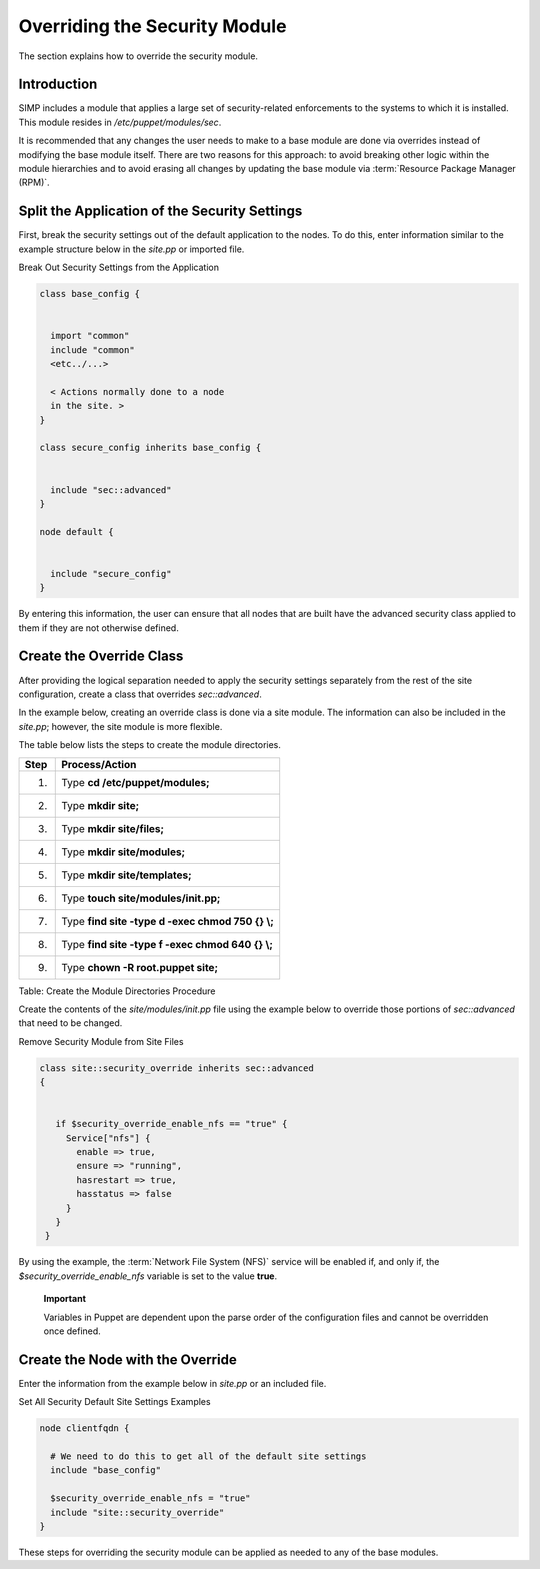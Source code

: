 Overriding the Security Module
==============================

The section explains how to override the security module.

Introduction
------------

SIMP includes a module that applies a large set of security-related
enforcements to the systems to which it is installed. This module
resides in */etc/puppet/modules/sec*.

It is recommended that any changes the user needs to make to a base
module are done via overrides instead of modifying the base module
itself. There are two reasons for this approach: to avoid breaking other
logic within the module hierarchies and to avoid erasing all changes by
updating the base module via :term:`Resource Package Manager (RPM)`.

Split the Application of the Security Settings
----------------------------------------------

First, break the security settings out of the default application to the
nodes. To do this, enter information similar to the example structure
below in the *site.pp* or imported file.

Break Out Security Settings from the Application

.. code-block:: Ruby

            class base_config {


              import "common"
              include "common"
              <etc../...>

              < Actions normally done to a node
              in the site. >
            }

            class secure_config inherits base_config {


              include "sec::advanced"
            }

            node default {


              include "secure_config"
            }


By entering this information, the user can ensure that all nodes that
are built have the advanced security class applied to them if they are
not otherwise defined.

Create the Override Class
-------------------------

After providing the logical separation needed to apply the security
settings separately from the rest of the site configuration, create a
class that overrides *sec::advanced*.

In the example below, creating an override class is done via a site
module. The information can also be included in the *site.pp*; however,
the site module is more flexible.

The table below lists the steps to create the module directories.

+--------+-----------------------------------------------------+
| Step   | Process/Action                                      |
+========+=====================================================+
| 1.     | Type **cd /etc/puppet/modules;**                    |
+--------+-----------------------------------------------------+
| 2.     | Type **mkdir site;**                                |
+--------+-----------------------------------------------------+
| 3.     | Type **mkdir site/files;**                          |
+--------+-----------------------------------------------------+
| 4.     | Type **mkdir site/modules;**                        |
+--------+-----------------------------------------------------+
| 5.     | Type **mkdir site/templates;**                      |
+--------+-----------------------------------------------------+
| 6.     | Type **touch site/modules/init.pp;**                |
+--------+-----------------------------------------------------+
| 7.     | Type **find site -type d -exec chmod 750 {} \\;**   |
+--------+-----------------------------------------------------+
| 8.     | Type **find site -type f -exec chmod 640 {} \\;**   |
+--------+-----------------------------------------------------+
| 9.     | Type **chown -R root.puppet site;**                 |
+--------+-----------------------------------------------------+

Table: Create the Module Directories Procedure

Create the contents of the *site/modules/init.pp* file using the example
below to override those portions of *sec::advanced* that need to be
changed.

Remove Security Module from Site Files

.. code-block:: Bash

            class site::security_override inherits sec::advanced
            {


               if $security_override_enable_nfs == "true" {
                 Service["nfs"] {
                   enable => true,
                   ensure => "running",
                   hasrestart => true,
                   hasstatus => false
                 }
               }
             }


By using the example, the :term:`Network File System (NFS)` service will be enabled if, and only if, the
*$security\_override\_enable\_nfs* variable is set to the value
**true**.

    **Important**

    Variables in Puppet are dependent upon the parse order of the
    configuration files and cannot be overridden once defined.

Create the Node with the Override
---------------------------------

Enter the information from the example below in *site.pp* or an included
file.

Set All Security Default Site Settings Examples

.. code-block:: Ruby

            node clientfqdn {

              # We need to do this to get all of the default site settings
              include "base_config"

              $security_override_enable_nfs = "true"
              include "site::security_override"
            }


These steps for overriding the security module can be applied as needed
to any of the base modules.

